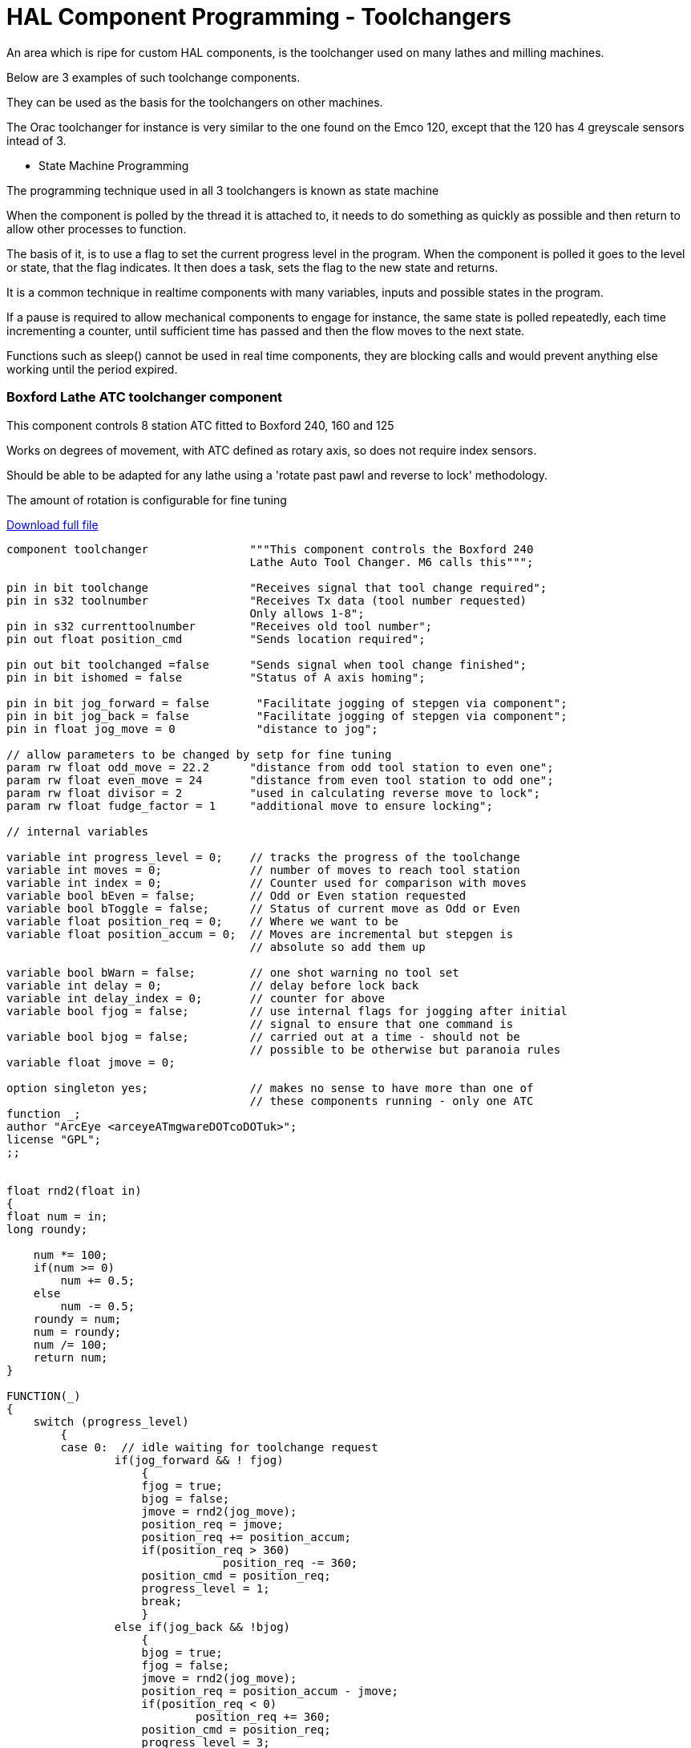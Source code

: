 = HAL Component Programming - Toolchangers

An area which is ripe for custom HAL components, is the toolchanger used on many lathes and milling machines.

Below are 3 examples of such toolchange components.

They can be used as the basis for the toolchangers on other machines.

The Orac toolchanger for instance is very similar to the one found on the Emco 120, except that the 120 has 4 greyscale sensors intead of 3.

* State Machine Programming

The programming technique used in all 3 toolchangers is known as state machine

When the component is polled by the thread it is attached to, it needs to do something
as quickly as possible and then return to allow other processes to function.

The basis of it, is to use a flag to set the current progress level in the program.
When the component is polled it goes to the level or state, that the flag indicates.
It then does a task, sets the flag to the new state and returns.

It is a common technique in realtime components with many variables, inputs and possible
states in the program.

If a pause is required to allow mechanical components to engage for instance,
the same state is polled repeatedly, each time incrementing a counter, until sufficient
time has passed and then the flow moves to the next state.

Functions such as sleep() cannot be used in real time components, they are blocking calls
and would prevent anything else working until the period expired.

=== Boxford Lathe ATC toolchanger component
This component controls 8 station ATC fitted to Boxford 240, 160 and 125

Works on degrees of movement, with ATC defined as rotary axis, so does not require index sensors.

Should be able to be adapted for any lathe using a 'rotate past pawl and reverse to lock' methodology.

The amount of rotation is configurable for fine tuning

link:http://mgware.co.uk/LinuxCNC/Boxford.tar.gz[Download full file]

[code, C]
----
component toolchanger               """This component controls the Boxford 240
                                    Lathe Auto Tool Changer. M6 calls this""";

pin in bit toolchange               "Receives signal that tool change required";
pin in s32 toolnumber               "Receives Tx data (tool number requested)
                                    Only allows 1-8";
pin in s32 currenttoolnumber        "Receives old tool number";
pin out float position_cmd          "Sends location required";

pin out bit toolchanged =false      "Sends signal when tool change finished";
pin in bit ishomed = false          "Status of A axis homing";

pin in bit jog_forward = false       "Facilitate jogging of stepgen via component";
pin in bit jog_back = false          "Facilitate jogging of stepgen via component";
pin in float jog_move = 0            "distance to jog";

// allow parameters to be changed by setp for fine tuning
param rw float odd_move = 22.2      "distance from odd tool station to even one";
param rw float even_move = 24       "distance from even tool station to odd one";
param rw float divisor = 2          "used in calculating reverse move to lock";
param rw float fudge_factor = 1     "additional move to ensure locking";

// internal variables

variable int progress_level = 0;    // tracks the progress of the toolchange
variable int moves = 0;             // number of moves to reach tool station
variable int index = 0;             // Counter used for comparison with moves
variable bool bEven = false;        // Odd or Even station requested
variable bool bToggle = false;      // Status of current move as Odd or Even
variable float position_req = 0;    // Where we want to be
variable float position_accum = 0;  // Moves are incremental but stepgen is
                                    // absolute so add them up

variable bool bWarn = false;        // one shot warning no tool set
variable int delay = 0;             // delay before lock back
variable int delay_index = 0;       // counter for above
variable bool fjog = false;         // use internal flags for jogging after initial
                                    // signal to ensure that one command is
variable bool bjog = false;         // carried out at a time - should not be
                                    // possible to be otherwise but paranoia rules
variable float jmove = 0;

option singleton yes;               // makes no sense to have more than one of
                                    // these components running - only one ATC
function _;
author "ArcEye <arceyeATmgwareDOTcoDOTuk>";
license "GPL";
;;


float rnd2(float in)
{
float num = in;
long roundy;

    num *= 100;
    if(num >= 0)
        num += 0.5;
    else
        num -= 0.5;
    roundy = num;
    num = roundy;
    num /= 100;
    return num;
}

FUNCTION(_)
{
    switch (progress_level)
        {
        case 0:  // idle waiting for toolchange request
                if(jog_forward && ! fjog)
                    {
                    fjog = true;
                    bjog = false;
                    jmove = rnd2(jog_move);
                    position_req = jmove;
                    position_req += position_accum;
                    if(position_req > 360)
                                position_req -= 360;
                    position_cmd = position_req;
                    progress_level = 1;
                    break;
                    }
                else if(jog_back && !bjog)
                    {
                    bjog = true;
                    fjog = false;
                    jmove = rnd2(jog_move);
                    position_req = position_accum - jmove;
                    if(position_req < 0)
                            position_req += 360;
                    position_cmd = position_req;
                    progress_level = 3;
                    break;
                    }
                else
                    {
                    // axis does not remember the current tool number,
                    // so prompt for it when A axis homed
                    if(ishomed && !currenttoolnumber && !bWarn)
                        {
                        bWarn = true;
                        // just warn once, its not an error as such but INFO
                        // won't display unless debugging is set 3+
                        rtapi_print_msg(RTAPI_MSG_ERR,
                                "No tool selected. Use M6Tx to set current tool");
                        break;
                        }
                    if(toolchange && !toolchanged)
                        // prevent cycling after change done
                        {
                        if(currenttoolnumber && toolnumber != currenttoolnumber
                            && toolnumber > 0 && toolnumber < 9)
                            // if a valid number
                            {
                            if(currenttoolnumber == 2 || currenttoolnumber == 4
                                || currenttoolnumber == 6 || currenttoolnumber == 8)
                                bEven = true;
                            if(currenttoolnumber < toolnumber)
                                moves = toolnumber - currenttoolnumber;
                            else
                                moves = (8 - currenttoolnumber) + toolnumber;

                            bToggle = bEven;

                            while(index < moves)
                                {
                                if(bToggle)
                                    position_req += even_move;
                                else
                                    position_req += odd_move;
                                index++;
                                bToggle = !bToggle;
                                }
                            if(position_req >= 70)
                                delay = 70;
                            else
                                delay = position_req;

                            position_req += position_accum;
                            if(position_req > 360)
                                position_req -= 360;
                            position_cmd = position_accum;
                            position_cmd = position_req;
                            progress_level = 1;
                            }

                         else
                         // if tool requested is out of range or already selected
                         // just set the toolchanged flag and exit
                            progress_level = 5;
                         }
                    if(!toolchange)
                        toolchanged = 0;
                        // reset once toolchange flag reset by system
                    if(toolchange && !currenttoolnumber)
                    // if no tool is set - set to tool requested so that
                    // can work next time
                        progress_level = 5;
                        } // end else
                break;

        case 1: // Forward move
                if(position_cmd < position_req)  // have we got there yet?
                    {
                    break;
                    }
                if(!fjog  && (delay_index < (delay * 100)) )
                // this figure depends upon the speed of the servo thread etc
                    delay_index++;
                else
                    {
                    if(fjog)
                        {
                        fjog = bjog = false;
                        progress_level = 5;
                        }
                    else
                        {
                        position_req -= ((moves / divisor) + fudge_factor);
                        if(position_req < 0)
                            position_req += 360;
                        position_cmd = position_req;
                        progress_level = 3;
                        }
                    }
                break;



        case 3: // Backward locking move or backward jog
                if(position_cmd > position_req) // have we got there yet?
                    {
                    break;
                    }
                if(bjog)
                    {
                    bjog = fjog = false;
                    }
                progress_level = 5;
                break;


        case 5: // clean up ready for next toolchange
                position_accum = position_cmd;
                position_req = 0;
                delay_index = 0;
                moves = 0;
                index = 0;
                bEven = false;
                bToggle = false;
                progress_level = 0;
                toolchanged = 1;   // signal finished
                break;

        case 10:   break;
        // should never get here but if we do then loop endlessly doing nothing

        default:
                progress_level = 10;
                rtapi_print_msg(RTAPI_MSG_ERR,
                "Error state in toolchanger - now disabled - unload toolchanger");

        }

}
----

=== Denford Orac Lathe ATC toolchanger component
This component controls 8 station ATC fitted to Orac lathe

It reads greyscale optical disc and compares to 3 sensor truth table to determine tool position

The lathe has a DC motor which rotates the ATC to position and then reverses back
against the pawl and holds, using a lower voltage winding in the motor.

The greyscale sensors are resolved using a truth table.

link:http://mgware.co.uk/LinuxCNC/oracchanger.comp[Download full file]

[code, C]
----
component oracchanger                   """This component controls the Orac Lathe
                                        Auto Tool Changer. M6 calls this""";

pin in bit toolchange                   "Receives signal that tool change required";
pin in s32 toolnumber                   """Receives Tx data (tool number requested)
                                        Only allows 1-8""";
pin in s32 currenttoolnumber            "Receives old tool number";
pin out bit toolchanged = false         "Sends signal when tool change finished";

pin out bit delaystart = false          "Starts timerdelay";
pin in bit delaydone =false             "Signals timer finished";

pin in bit opto1 = false                "State of opto sensor 1";
pin in bit opto2 = false                "State of opto sensor 2";
pin in bit opto3 = false                "State of opto sensor 3";

pin out bit forward = false             "Direction signal";
pin out bit run = false                 "Motor command";

pin in bit ishomedX = false             "Status of X axis homing";
pin in bit ishomedZ = false             "Status of Z axis homing";

pin out s32 position = 0
"Initialised as a pin for debugging so we can check where it thinks it is";

param rw float times = 500
        """Number of polls of progress_levels 1 & 3 before beginning next move
            - gives delay for relays""";

// Internal and debugging stuff
pin out s32 progress_level = 0;
// tracks the progress of the toolchange, just here so it can be read easily
param rw s32 tnumber = 0;
// Internal toolnumber to allow overrun of quadrant by 1 then reverse back onto it

variable bool bWarn = false;            // first toolnumber reminder

variable float sleeptime = 0;
// our own timer to set delay between progress levels 1 and 2

option singleton yes;
// makes no sense to have more than one of these components running - only one ATC
function _;
author "ArcEye <arceyeATmgwareDOTcoDOTuk>";
license "GPL";
;;


FUNCTION(_)
{
    switch (progress_level)
        {
        case 0: // idle waiting for toolchange request
                // axis does not remember the current tool number,
                // so prompt for it once homed
                if((!currenttoolnumber && !bWarn)&&(ishomedX)&&(ishomedZ))
                    {
                    bWarn = true;
                    // just warn once, its not an error as such but INFO won't
                    // display unless debugging is set 3+
                    rtapi_print_msg(RTAPI_MSG_ERR,
                      "No tool selected. Use M6Tx to set current tool");
                    break;
                    }
                if(toolchange && !toolchanged)
                // prevent cycling after change done
                    {
                    if(currenttoolnumber && toolnumber != currenttoolnumber
                      && toolnumber > 0 && toolnumber < 9) // if a valid number
                        {
                        run = false; // switch off motor if already on
                        tnumber = toolnumber + 1;
                        if(tnumber > 8)
                        // add 1 so that stops on sector after required
                        // & reverses back to it
                            tnumber = tnumber - 8;

                        delaystart = false;   //new toolchange - reset comp
                        forward = true;
                        sleeptime = 0;
                        progress_level = 1;
                        break;
                        }
                    else
            // if tool requested is out of range set the toolchanged flag and exit
            // should only get this if tool table has more tools than ATC can have
            // otherwise emc will error the M6 command
                        {
                        progress_level = 5;
                        run = false;  // switch off motor if already on
                        }
                    }
                 if(!toolchange && toolchanged)
                     toolchanged = false;
                     // reset once toolchange flag reset by system

                 if(toolchange && !currenttoolnumber)
                 // if no tool is set in axis -
                 // set axis to tool requested so that can work next time
                     {
                     forward = false;
                     run = false;
                     progress_level = 5;
                     }
                 if(delaydone) // turn off motor after a delay to lock
                    {
                    run=false;
                    delaystart=false;
                    }
                 break;


        case 1: // programmed delay to allow relays time to change over
                 if(sleeptime < times)
                    {
                    sleeptime++;
                    break;
                    }
                run = true;
                progress_level = 2;
                break;

        case 2: // Forward move - read the truth table to determine position
                if(opto1 && opto2 && opto3)
                    position = 1;
                else if(opto1 && opto2 && !opto3)
                    position =  2;
                else if(!opto1 && opto2 && !opto3)
                    position =  3;
                else if(!opto1 && !opto2 && !opto3)
                    position =  4;
                else if(opto1 && !opto2 && !opto3)
                    position =  5;
                else if(opto1 && !opto2 && opto3)
                    position =  6;
                else if(!opto1 && !opto2 && opto3)
                    position =  7;
                else if(!opto1 && opto2 && opto3)
                    position =  8;
                else
                    position = 0;

                if(!position)  // if returning 0 something is wrong
                    {
                    rtapi_print_msg(RTAPI_MSG_ERR,
                      "Error - opto inputs do not match truth table");
                    progress_level = 12;
                    // doesn't exist so will go to default, output msg and
                    // then sit in level 10
                    break;
                    }

                if(position != tnumber)  // wait for next tool + 1 to come around
                    break;

                run = false;
                forward = false;
                sleeptime = 0;
                delaystart = true;
                progress_level = 3;
                break;

        case 3: // programmed delay to allow relays time to change over
                if(sleeptime < times)
                    {
                    sleeptime++;
                    break;
                    }
                run = true;         // Backward locking move
                delaystart = true;
                progress_level = 5;
                // after first toolchange or update of tool number this is
                // default, reverse with 12v applied to lock
                break;

        case 5: // clean up ready for next toolchange
                delaystart = true;
                // start the 5 second delay relay component to give time to latch
                progress_level = 0;
                toolchanged = true;   // signal finished
                break;

        case 10:   break;
        // should never get here but if we do then loop endlessly doing nothing

        default:
                progress_level = 10;
                rtapi_print_msg(RTAPI_MSG_ERR,
                  "Error state in oracchanger - now disabled - unload oracchanger");
                break;
        }

}

----

=== Triac Mill carousel toolchanger component

The Triac mill has a tool carousel operated by 2 pneumatic rams, one to bring it
into line with the spindle and the other to raise and lower it.

A stepper motor rotates the carousel in either direction.

The tool changer component homes the carousel once the mill has been homed, to establish where tool 1 index is and from that which tool is in the spindle.

Thereafter a M6Tn command prompts the removal of the current tool from the spindle, rotation of the carousel to the tool requested and the insertion of that tool in the spindle.

The component uses a modified version of ioControl.cc to automatically update the toolnumber held by linuxcnc and displayed in Axis

This realistically makes the component most easily used within a RIP environment where the new iocontrol can be built in the source tree

The main tuning considerations, in common with many components interfacing with electro-mechanical / pneumatic
tool changers, are appropriate delays to allow relays to open, rams to move to their full extent etc.

The figures in the config files are for cncbashers own machine in conjunction with Mesa boards

If software stepping were used and a normal BOB, the delays may require to be longer.

These can be set using the 3 param pins, shortdelay, longdelay and extralongdelay

link:http://mgware.co.uk/LinuxCNC/triac_toolchanger.zip[Download full file]

[code, C]
----
component triacchanger          """This component controls the Denford Triac
                                carousel Tool Changer - iocontrol calls this""";

pin in bit toolchange           "Receives signal that tool change required";
pin in s32 toolnumber           "Receives Tx data (tool number requested) 1-6";
pin in s32 currenttoolnumber    "Receives old tool number";
pin out float position_cmd      """Sends number required,
                              positive for forward and negative for backward""";
pin out bit toolchanged         "Sends signal when tool change finished";

pin out float position_req = 0  "Where we want the axis to go to";

pin in bit bishomed             "Linked to halui.joint.4.is-homed";
pin in bit zonhome              """Linked to signal for Z Home switch to ensure
                                spindle up before moving""";

pin in bit toolone = 0          "Linked to tool 1 position sensor";
pin out s32 toolposition = 0    "Links to modified iocontrol.currenttool pin";
pin out bit update = 0          "Trigger pin for update of tool number in iocontrol";

pin out bit spindle_on = 0      """Activating bit for spindle relay,
                                prevent rotation during toolchange""";

pin in bit vram_up_sw = 0       "Vertical ram in up position";
pin in bit vram_down_sw = 0     "Vertical ram in down position";
pin in bit hram_in_sw = 0       "Horizontal ram in withdrawn position";
pin in bit hram_out_sw = 0      "Horizontal ram in engaged position";

pin out bit vram_on = 0         "Activating signal to move vram in";
pin out bit hram_on = 0         "Activating signal to move hram down";

pin out bit drawbar_off = 0
                    "Activating signal to hold drawbar in released position";

param rw float longdelay = 50   "Delay between tools";
param rw float shortdelay = 10   "Delay between increments";
param rw float extralongdelay = 300
                        "Longer delay for drawbar and initial number update";

// internal variables

variable int progress_level = 0;
//  switches execution according to state of the toolchange
variable int return_level = 0;
//  flag to indicate original positional moves made and carousel in home position
variable int homed = 0;
//  "Status of carousel homing - home = tool No1";
variable int once_warn = 0;
//  warning flag for rams being in unknown state

variable int moves = 0;
//  number of moves to reach tool station
variable int index = 0;
//  Counter used for comparison with moves
variable float checkindex = 0;
variable int starttool = 0;
//  Holds number of tool at startup (calculated)

variable int delay_index = 0;
//  counter

variable bool bWarn = false;
 //  warning re no tool selected made?

variable bool bReverse = false;
// are we doing a reverse to tool position

option singleton yes;
// makes no sense to have more than one of these components running - only one ATC
function _;
author "ArcEye <arceyeATmgwareDOTcoDOTuk>";
license "GPL";
;;

FUNCTION(_)
{
    switch (progress_level)
        {
        case 0: if(!bishomed || !zonhome)
        // do nothing until carousel axis is 'homed' by Axis and Z is fully up
                    break;
                // do nothing until checked rams in correct place
                if(!started)
                    {
                    if(hram_in_sw && vram_up_sw) // rams in home position
                        started = 1;
                    else
                        {
                        if(!once_warn)
                            {
                            rtapi_print_msg(RTAPI_MSG_ERR,
                              "Toolchanger rams in unknown state");
                            once_warn = 1;
                            }
                        }
                    }
                // now check if already at tool 1 - if not rotate carousel to find it
                else
                    {
                    if(toolone && !homed) // already aligned to tool 1
                        {
                        homed = 1;
                        progress_level = 4;
                        }
                    else if(!homed)
                        {
                        position_req += 75;  // move 60deg
                        index++;             // counts the moves to find 1
                        progress_level = 1;
                        }
                    }
                break;

        case 1: // move carousel 60 deg
                 if(toolone)
                    {
                    homed = 1;
                    progress_level = 4;
                    }
                else
                    {
                    if(position_cmd < position_req)
                        {
                        position_cmd += 0.1;
                        progress_level = 2; //short delay
                        }
                    else
                        progress_level = 3; //long delay
                    break;
                    }

                break;

        case 2: // delay to prevent overrun
                if(toolone)
                    {
                    homed = 1;
                    progress_level = 4;
                    break;
                    }
                if(delay_index < shortdelay)
                    {
                    delay_index++;
                    break;
                    }
                delay_index = 0;
                progress_level = 1;
                break;

       case 3: // delay between 60 degs
                if(toolone)
                    {
                    homed = 1;
                    progress_level = 4;
                    }
                if(delay_index < longdelay)
                    {
                    delay_index++;
                    break;
                    }
                delay_index = 0;
                progress_level = 0;
                break;

        case 4: // now at tool1 need to get back to where we started
                if(index)
                    {
                    checkindex = (position_cmd / 75) + 0.5;
                    // round up to remove small underruns
                    index = checkindex;
                    starttool =  (index + 1);
                    moves = (6 - index);  // number to return
                    position_req = position_cmd;
              // having indexed use current position as base for all future ones
                    position_req += (75 * moves);
                    position_cmd = position_req;
                    progress_level = 5;
                    }
                else // we haven't moved so were homed from start
                    {
                    progress_level = 6;
                    }
                break;


        case 5: // rotate back to original place
                if(position_cmd < position_req )
                    break;

                return_level = 27;
                progress_level = 26;
                break;

///////////////////////////////////////////////////////////////////////////////
        case 6: // after homing this is default level
                spindle_on = 0;
                if(toolchange && !toolchanged)
                // prevent cycling after change done
                    {
                    update = 0;
                    if(toolnumber > 0 && toolnumber <= 6) // if a valid number
                        {
                        if(currenttoolnumber != toolnumber)
                            {
                            spindle_on = 0;
                            hram_on = 1; // move carousel in
                            progress_level = 7;
                            }
                        else
                            toolchanged = 1;
                        }
                    }

                if(!toolchange && toolchanged)
                     toolchanged = false;
                     // reset once toolchange flag reset by system
                break;

///////////////////////////////////////////////////////////////////////////////

        case 7: // drawbar release
                if(hram_out_sw)
                    {
                    drawbar_off = 1;
                    progress_level = 8;
                    }
                break;

        case 8: // delay for drawbar release
                if(delay_index < extralongdelay)
                    {
                    delay_index++;
                    break;
                    }
                delay_index = 0;
                vram_on = 1; // move carousel down
                progress_level = 9;
                break;

        case 9:  // move carousel down and remove tool from spindle
                if(!vram_down_sw)
                    break;
                hram_on = 0;
                progress_level = 10;
                break;

        case 10: //  move away from spindle
                if(!hram_in_sw)
                    break;
                vram_on = 0;
                progress_level = 11;
                break;

        case 11: // move up to parked position
                if(!vram_up_sw)
                    break;
                progress_level = 12;
                break;

        case 12: // calculate moves in parked position
                if(toolnumber > toolposition)
                    moves = (6 - (toolnumber - toolposition));
                else
                    moves = (toolposition - toolnumber);

                if(moves > 3)
                // if 4 or 5 moves, quicker to move back 1 or 2 sectors
                    {
                    moves = (6 - moves);
                    position_req -= (75 * moves);
                    bReverse = true;
                    }
                else
                    {
                    position_req += (75 * moves);
                    bReverse = false;
                    }
                progress_level = 14;
                break;

        case 14: // rotate to selected tool
                if(bReverse)
                    {
                    if(position_cmd > position_req )
                        {
                        position_cmd -= 1;
                        progress_level = 25;
                        return_level = 14;
                        break;
                        }
                    }
                else
                    {
                    if(position_cmd < position_req )
                        {
                        position_cmd += 1;
                        progress_level = 25;
                        return_level = 14;
                        break;
                        }
                    }
                bReverse = false;
                toolposition = toolnumber;
                vram_on = 1; // move carousel down
                progress_level = 15 ;
                break;

        case 15:// move carousel down and back out
                if(!vram_down_sw)
                    break;
                hram_on= 1;
                progress_level = 16;
                break;

        case 16: // move carousel across
                if(!hram_out_sw)
                    break;
                vram_on  = 0;
                progress_level = 17;
                break;

        case 17: // move up into spindle
                if(!vram_up_sw)
                    break;
                drawbar_off = 0;

                progress_level = 18;
                break;

        case 18:// pause to allow drawbar to fully home
                if(delay_index < extralongdelay)
                    {
                    delay_index++;
                    break;
                    }
                delay_index = 0;
                hram_on = 0;
                progress_level = 19;
                break;

        case 19: // hram back home and finish
                if(!hram_in_sw)
                    break;
                toolchanged = 1;
                toolposition = toolnumber;
                progress_level = 6;
                break;


        case 25: //
                if(delay_index < shortdelay)
                    {
                    delay_index++;
                    break;
                    }
                delay_index = 0;
                progress_level = return_level;
                break;

       case 26:
                if(delay_index < extralongdelay)
                    {
                    delay_index++;
                    break;
                    }
                delay_index = 0;
                progress_level = return_level;
                break;

        case 27: // special level only for initial toolnumber setting on startup
                toolposition = starttool;
                update = 1;
                toolchanged = 1;
                progress_level = 6;
                break;

        case 30:
                break;
        // should never get here but if we do then loop endlessly doing nothing

        default:
                progress_level = 30;
                rtapi_print_msg(RTAPI_MSG_ERR,
      "Unsupported state in triacchanger - now disabled - unload triacchanger");

        }

}

----
